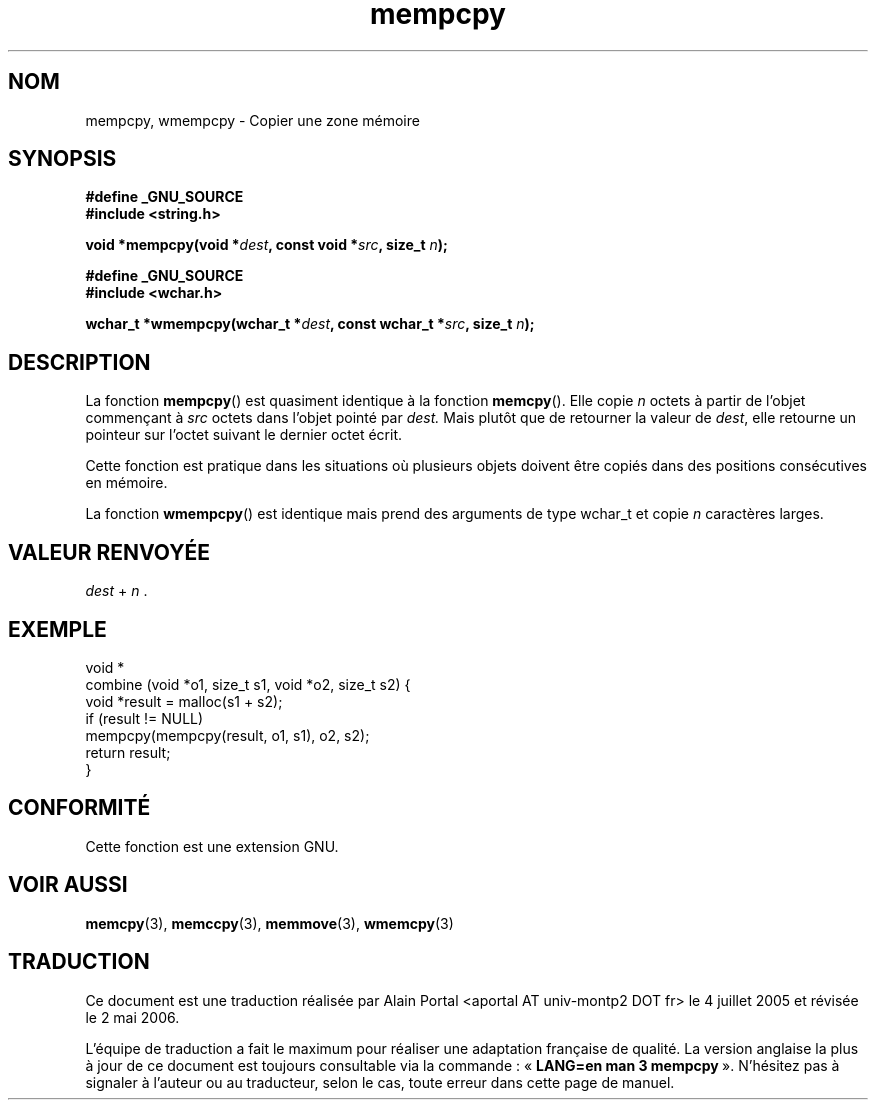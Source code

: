 .\" Copyright 2002 Walter Harms (walter.harms@informatik.uni-oldenburg.de)
.\" Distributed under GPL
.\" based on glibc infopages
.\"
.\" aeb, 2003, polished a little
.\"
.\" Traduction : Alain Portal
.\" 04/07/2005 LDP-1.61
.\" Màj 06/07/2005 LDP-1.62
.\" Màj 20/07/2005 LDP-1.64
.\" Màj 14/12/2005 LDP-1.65
.\" Màj 01/05/2006 LDP-1.67.1
.\"
.TH mempcpy 3 "11 novembre 2003" "LDP" "Manuel du programmeur Linux"
.SH "NOM"
mempcpy, wmempcpy \- Copier une zone mémoire
.SH SYNOPSIS
.nf
.B #define _GNU_SOURCE
.br
.B #include <string.h>
.sp
.BI "void *mempcpy(void *" dest ", const void *" src ", size_t " n );
.sp
.B #define _GNU_SOURCE
.br
.B #include <wchar.h>
.sp
.BI "wchar_t *wmempcpy(wchar_t *" dest ", const wchar_t *" src ", size_t " n );
.fi
.SH DESCRIPTION
La fonction
.BR mempcpy ()
est quasiment identique à la fonction
.BR memcpy ().
Elle copie
.I n
octets à partir de l'objet commençant à
.I src
octets dans l'objet pointé par
.I dest.
Mais plutôt que de retourner la valeur de
.IR dest ,
elle retourne un pointeur sur l'octet suivant le dernier octet écrit.
.PP
Cette fonction est pratique dans les situations où plusieurs objets doivent
être copiés dans des positions consécutives en mémoire.
.PP
La fonction
.BR wmempcpy ()
est identique mais prend des arguments de type wchar_t et copie
.I n
caractères larges.
.SH "VALEUR RENVOYÉE"
\fIdest\fP + \fIn\fP .
.SH "EXEMPLE"
.nf
void *
combine (void *o1, size_t s1, void *o2, size_t s2) {
     void *result = malloc(s1 + s2);
     if (result != NULL)
          mempcpy(mempcpy(result, o1, s1), o2, s2);
     return result;
}
.fi
.SH "CONFORMITÉ"
Cette fonction est une extension GNU.
.SH "VOIR AUSSI"
.BR memcpy (3),
.BR memccpy (3),
.BR memmove (3),
.BR wmemcpy (3)
.SH TRADUCTION
.PP
Ce document est une traduction réalisée par Alain Portal
<aportal AT univ-montp2 DOT fr> le 4 juillet 2005
et révisée le 2\ mai\ 2006.
.PP
L'équipe de traduction a fait le maximum pour réaliser une adaptation
française de qualité. La version anglaise la plus à jour de ce document est
toujours consultable via la commande\ : «\ \fBLANG=en\ man\ 3\ mempcpy\fR\ ».
N'hésitez pas à signaler à l'auteur ou au traducteur, selon le cas, toute
erreur dans cette page de manuel.
